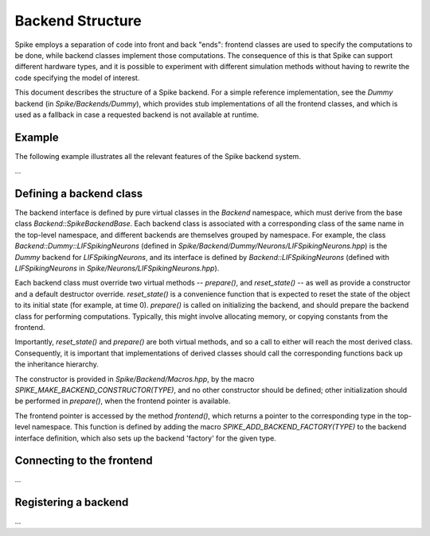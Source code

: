 Backend Structure
=================

Spike employs a separation of code into front and back "ends":
frontend classes are used to specify the computations to be done,
while backend classes implement those computations. The consequence of
this is that Spike can support different hardware types, and it is
possible to experiment with different simulation methods without
having to rewrite the code specifying the model of interest.

This document describes the structure of a Spike backend. For a simple
reference implementation, see the `Dummy` backend (in `Spike/Backends/Dummy`),
which provides stub implementations of all the frontend classes, and which is
used as a fallback in case a requested backend is not available at runtime.

Example
-------

The following example illustrates all the relevant features of the
Spike backend system.

...


Defining a backend class
------------------------

The backend interface is defined by pure virtual classes in the
`Backend` namespace, which must derive from the base class
`Backend::SpikeBackendBase`. Each backend class is associated with a
corresponding class of the same name in the top-level namespace, and
different backends are themselves grouped by namespace. For example,
the class `Backend::Dummy::LIFSpikingNeurons` (defined in
`Spike/Backend/Dummy/Neurons/LIFSpikingNeurons.hpp`) is the `Dummy`
backend for `LIFSpikingNeurons`, and its interface is defined by
`Backend::LIFSpikingNeurons` (defined with `LIFSpikingNeurons` in
`Spike/Neurons/LIFSpikingNeurons.hpp`).

Each backend class must override two virtual methods -- `prepare()`,
and `reset_state()` -- as well as provide a constructor and a default
destructor override. `reset_state()` is a convenience function that is
expected to reset the state of the object to its initial state (for
example, at time 0). `prepare()` is called on initializing the
backend, and should prepare the backend class for performing
computations. Typically, this might involve allocating memory, or
copying constants from the frontend.

Importantly, `reset_state()` and `prepare()` are both virtual methods,
and so a call to either will reach the most derived
class. Consequently, it is important that implementations of derived
classes should call the corresponding functions back up the
inheritance hierarchy.

The constructor is provided in `Spike/Backend/Macros.hpp`, by the
macro `SPIKE_MAKE_BACKEND_CONSTRUCTOR(TYPE)`, and no other constructor
should be defined; other initialization should be performed in
`prepare()`, when the frontend pointer is available.

The frontend pointer is accessed by the method `frontend()`, which
returns a pointer to the corresponding type in the top-level
namespace. This function is defined by adding the macro
`SPIKE_ADD_BACKEND_FACTORY(TYPE)` to the backend interface definition,
which also sets up the backend 'factory' for the given type.


Connecting to the frontend
--------------------------

...


Registering a backend
---------------------

...

